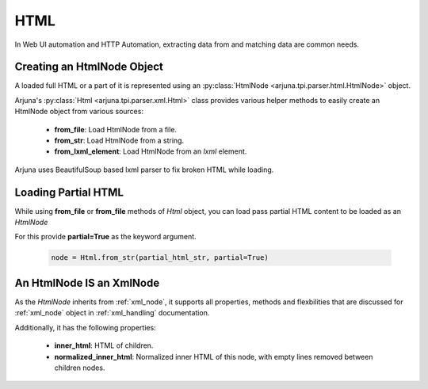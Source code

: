.. _html_handling:

**HTML**
========

In Web UI automation and HTTP Automation, extracting data from and matching data are common needs.


Creating an **HtmlNode** Object
-------------------------------

A loaded full HTML or a part of it is represented using an :py:class:`HtmlNode <arjuna.tpi.parser.html.HtmlNode>` object.

Arjuna's :py:class:`Html <arjuna.tpi.parser.xml.Html>` class provides various helper methods to easily create an HtmlNode object from various sources:

    * **from_file**: Load HtmlNode from a file.
    * **from_str**: Load HtmlNode from a string.
    * **from_lxml_element**: Load HtmlNode from an `lxml` element.


Arjuna uses BeautifulSoup based lxml parser to fix broken HTML while loading.

Loading Partial HTML
--------------------

While using **from_file** or **from_file** methods of `Html` object, you can load pass partial HTML content to be loaded as an `HtmlNode`

For this provide **partial=True** as the keyword argument.

    .. code-block:: python

        node = Html.from_str(partial_html_str, partial=True)

**An HtmlNode IS an XmlNode**
-----------------------------

As the `HtmlNode` inherits from :ref:`xml_node`, it supports all properties, methods and flexbilities that are discussed for :ref:`xml_node` object in :ref:`xml_handling` documentation.

Additionally, it has the following properties:

    * **inner_html**: HTML of children.
    * **normalized_inner_html**: Normalized inner HTML of this node, with empty lines removed between children nodes.






